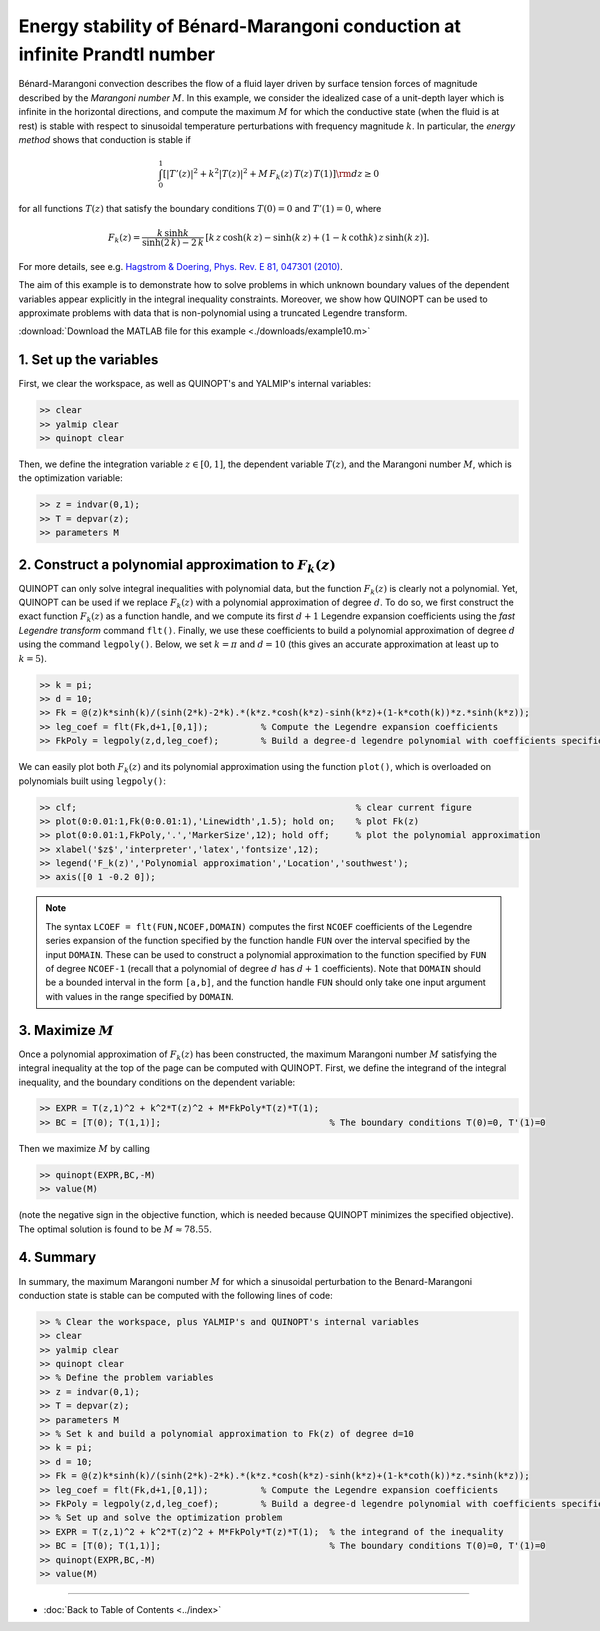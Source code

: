 Energy stability of Bénard-Marangoni conduction at infinite Prandtl number
==========================================================================

Bénard-Marangoni convection describes the flow of a fluid layer driven by surface tension forces of magnitude described by the *Marangoni number* :math:`M`. In this example, we consider the idealized case of a unit-depth layer which is infinite in the horizontal directions, and compute the maximum :math:`M` for which the conductive state (when the fluid is at rest) is stable with respect to sinusoidal temperature perturbations with frequency magnitude :math:`k`. In particular, the *energy method* shows that conduction is stable if

.. math::

    \int_0^1 \left[
        \vert T'(z)\vert^2 + k^2 \vert T(z) \vert^2 + M\,F_k(z)\,T(z)\,T(1)
        \right] {\rm d}z \geq 0

for all functions :math:`T(z)` that satisfy the boundary conditions :math:`T(0)=0` and :math:`T'(1)=0`, where

.. math::

    F_k(z) = \frac{k\,\sinh k}{\sinh(2\,k)-2\,k} \, \left[
    k\,z\,\cosh(k\,z) - \sinh(k\,z) + (1-k\,\coth k )\,z \,\sinh(k\,z)
    \right].

For more details, see e.g. `Hagstrom & Doering, Phys. Rev. E 81, 047301 (2010) <http://dx.doi.org/10.1103/PhysRevE.81.047301>`_.

The aim of this example is to demonstrate how to solve problems in which unknown boundary values of the dependent variables appear explicitly in the integral inequality constraints. Moreover, we show how QUINOPT can be used to approximate problems with data that is non-polynomial using a truncated Legendre transform.

:download:`Download the MATLAB file for this example <./downloads/example10.m>`

----------------------------------
1. Set up the variables
----------------------------------
First, we clear the workspace, as well as QUINOPT's and YALMIP's internal variables:

.. code-block:: matlabsession

    >> clear
    >> yalmip clear
    >> quinopt clear

Then, we define the integration variable :math:`z\in[0,1]`, the dependent variable :math:`T(z)`, and the Marangoni number :math:`M`, which is the optimization variable:

.. code-block:: matlabsession

    >> z = indvar(0,1);
    >> T = depvar(z);
    >> parameters M

---------------------------------------------------------
2. Construct a polynomial approximation to :math:`F_k(z)`
---------------------------------------------------------
QUINOPT can only solve integral inequalities with polynomial data, but the function :math:`F_k(z)` is clearly not a polynomial. Yet, QUINOPT can be used if we replace :math:`F_k(z)` with a polynomial approximation of degree :math:`d`. To do so, we first construct the exact function :math:`F_k(z)` as a function handle, and we compute its first :math:`d+1` Legendre expansion coefficients using the *fast Legendre transform* command ``flt()``. Finally, we use these coefficients to build a polynomial approximation of degree :math:`d` using the command ``legpoly()``. Below, we set :math:`k=\pi` and :math:`d=10` (this gives an accurate approximation at least up to :math:`k=5`).

.. code-block:: matlabsession

    >> k = pi;
    >> d = 10;
    >> Fk = @(z)k*sinh(k)/(sinh(2*k)-2*k).*(k*z.*cosh(k*z)-sinh(k*z)+(1-k*coth(k))*z.*sinh(k*z));
    >> leg_coef = flt(Fk,d+1,[0,1]);          % Compute the Legendre expansion coefficients
    >> FkPoly = legpoly(z,d,leg_coef);        % Build a degree-d legendre polynomial with coefficients specified by leg_coef

We can easily plot both :math:`F_k(z)` and its polynomial approximation using the function ``plot()``, which is overloaded on polynomials built using ``legpoly()``:

.. code-block:: matlabsession

    >> clf;                                                     % clear current figure
    >> plot(0:0.01:1,Fk(0:0.01:1),'Linewidth',1.5); hold on;    % plot Fk(z)
    >> plot(0:0.01:1,FkPoly,'.','MarkerSize',12); hold off;     % plot the polynomial approximation
    >> xlabel('$z$','interpreter','latex','fontsize',12);
    >> legend('F_k(z)','Polynomial approximation','Location','southwest');
    >> axis([0 1 -0.2 0]);

.. image:: ./img/BenardMarangoniES.png

.. note::

    The syntax ``LCOEF = flt(FUN,NCOEF,DOMAIN)`` computes the first ``NCOEF`` coefficients of the Legendre series expansion of the function specified by the function handle ``FUN`` over the interval specified by the input ``DOMAIN``. These can be used to construct a polynomial approximation to the function specified by ``FUN`` of degree ``NCOEF-1`` (recall that a polynomial of degree :math:`d` has :math:`d+1` coefficients). Note that ``DOMAIN`` should be a bounded interval in the form ``[a,b]``, and the function handle ``FUN`` should only take one input argument with values in the range specified by ``DOMAIN``.


----------------------------------------
3. Maximize :math:`M`
----------------------------------------
Once a polynomial approximation of :math:`F_k(z)` has been constructed, the maximum Marangoni number :math:`M` satisfying the integral inequality at the top of the page can be computed with QUINOPT. First, we define the integrand of the integral inequality, and the boundary conditions on the dependent variable:

.. code-block:: matlabsession

    >> EXPR = T(z,1)^2 + k^2*T(z)^2 + M*FkPoly*T(z)*T(1);
    >> BC = [T(0); T(1,1)];                                % The boundary conditions T(0)=0, T'(1)=0

Then we maximize :math:`M` by calling

.. code-block:: matlabsession

    >> quinopt(EXPR,BC,-M)
    >> value(M)

(note the negative sign in the objective function, which is needed because QUINOPT minimizes the specified objective). The optimal solution is found to be :math:`M\approx 78.55`.

----------------------------------------
4. Summary
----------------------------------------
In summary, the maximum Marangoni number :math:`M` for which a sinusoidal perturbation to the Benard-Marangoni conduction state is stable can be computed with the following lines of code:

.. code-block:: matlabsession

    >> % Clear the workspace, plus YALMIP's and QUINOPT's internal variables
    >> clear
    >> yalmip clear
    >> quinopt clear
    >> % Define the problem variables
    >> z = indvar(0,1);
    >> T = depvar(z);
    >> parameters M
    >> % Set k and build a polynomial approximation to Fk(z) of degree d=10
    >> k = pi;
    >> d = 10;
    >> Fk = @(z)k*sinh(k)/(sinh(2*k)-2*k).*(k*z.*cosh(k*z)-sinh(k*z)+(1-k*coth(k))*z.*sinh(k*z));
    >> leg_coef = flt(Fk,d+1,[0,1]);          % Compute the Legendre expansion coefficients
    >> FkPoly = legpoly(z,d,leg_coef);        % Build a degree-d legendre polynomial with coefficients specified by leg_coef
    >> % Set up and solve the optimization problem
    >> EXPR = T(z,1)^2 + k^2*T(z)^2 + M*FkPoly*T(z)*T(1);  % the integrand of the inequality
    >> BC = [T(0); T(1,1)];                                % The boundary conditions T(0)=0, T'(1)=0
    >> quinopt(EXPR,BC,-M)
    >> value(M)

----------------------

* :doc:`Back to Table of Contents <../index>`
